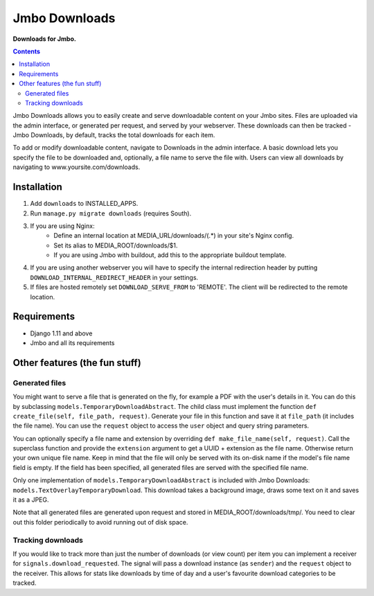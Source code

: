 Jmbo Downloads
==============
**Downloads for Jmbo.**

.. image:: https://travis-ci.org/praekelt/jmbo-downloads.svg
    :target: https://travis-ci.org/praekelt/jmbo-downloads

.. image:: https://coveralls.io/github/praekelt/jmbo-downloads/badge.svg?branch=develop
    :target: https://coveralls.io/github/praekelt/jmbo-downloads?branch=develop

.. contents:: Contents
    :depth: 5

Jmbo Downloads allows you to easily create and serve downloadable content on your Jmbo sites. Files are uploaded via the admin interface, or generated per request,
and served by your webserver. These downloads can then be tracked - Jmbo Downloads, by default, tracks the total downloads for each item.

To add or modify downloadable content, navigate to Downloads in the admin interface. A basic download lets you specify the file to be downloaded and, optionally, a file name to serve the file with.
Users can view all downloads by navigating to www.yoursite.com/downloads.

Installation
------------

1. Add ``downloads`` to INSTALLED_APPS.
2. Run ``manage.py migrate downloads`` (requires South).
3. If you are using Nginx:
    - Define an internal location at MEDIA_URL/downloads/(.*) in your site's Nginx config.
    - Set its alias to MEDIA_ROOT/downloads/$1.
    - If you are using Jmbo with buildout, add this to the appropriate buildout template.
4. If you are using another webserver you will have to specify the internal redirection header by putting ``DOWNLOAD_INTERNAL_REDIRECT_HEADER`` in your settings.
5. If files are hosted remotely set ``DOWNLOAD_SERVE_FROM`` to 'REMOTE'. The client will be redirected to the remote location.

Requirements
------------

- Django 1.11 and above
- Jmbo and all its requirements

Other features (the fun stuff)
------------------------------

Generated files
***************

You might want to serve a file that is generated on the fly, for example a PDF with the user's details in it. You can do this by subclassing ``models.TemporaryDownloadAbstract``.
The child class must implement the function ``def create_file(self, file_path, request)``. Generate your file in this function and save it at ``file_path`` (it includes the file name).
You can use the ``request`` object to access the ``user`` object and query string parameters.

You can optionally specify a file name and extension by overriding ``def make_file_name(self, request)``. Call the superclass function and provide the ``extension`` argument
to get a UUID + extension as the file name. Otherwise return your own unique file name. Keep in mind that the file will only be served with its on-disk name if the model's file name field is empty.
If the field has been specified, all generated files are served with the specified file name.

Only one implementation of ``models.TemporaryDownloadAbstract`` is included with Jmbo Downloads: ``models.TextOverlayTemporaryDownload``. This download takes a background image, draws some text on it and saves it as a JPEG.

Note that all generated files are generated upon request and stored in MEDIA_ROOT/downloads/tmp/. You need to clear out this folder periodically to avoid running out of disk space.

Tracking downloads
******************

If you would like to track more than just the number of downloads (or view count) per item you can implement a receiver for ``signals.download_requested``. The signal will pass a download instance (as ``sender``) and the ``request`` object to the receiver.
This allows for stats like downloads by time of day and a user's favourite download categories to be tracked.
